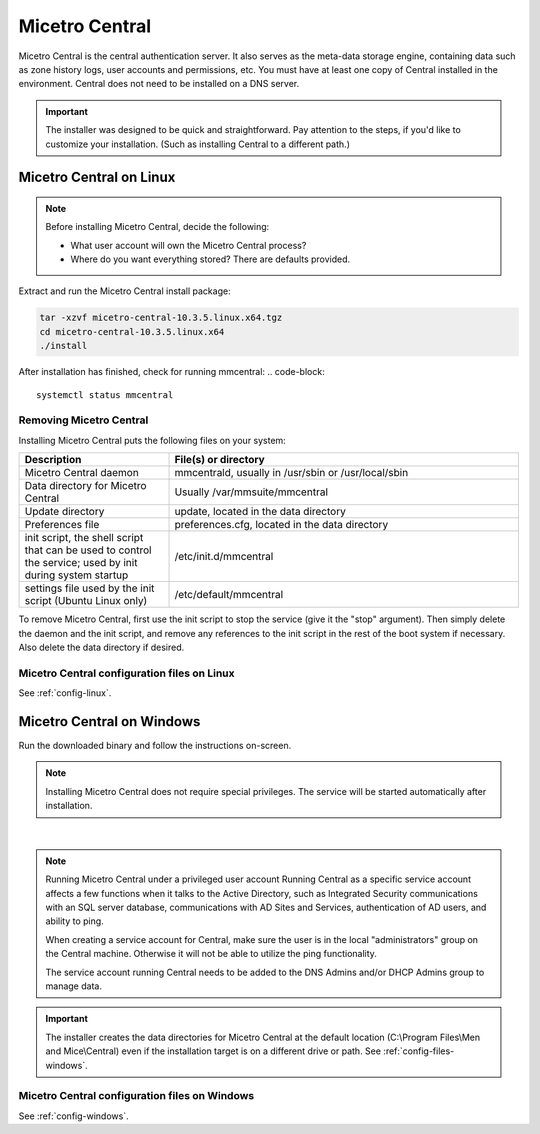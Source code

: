 .. meta::
   :description: How to install Micetro Central, the server component for Micetro
   :keywords: Micetro, Micetro Central, server, installation, how to

.. _install-central:

Micetro Central
================

Micetro Central is the central authentication server. It also serves as the meta-data storage engine, containing data such as zone history logs, user accounts and permissions, etc. You must have at least one copy of Central installed in the environment. Central does not need to be installed on a DNS server.

.. _central-non-standard-install:

.. important::
  The installer was designed to be quick and straightforward. Pay attention to the steps, if you'd like to customize your installation. (Such as installing Central to a different path.)

.. _install-central-linux:

Micetro Central on Linux
-------------------------

.. note::
  Before installing Micetro Central, decide the following:

  * What user account will own the Micetro Central process?

  * Where do you want everything stored? There are defaults provided.

Extract and run the Micetro Central install package:

.. code-block::

  tar -xzvf micetro-central-10.3.5.linux.x64.tgz
  cd micetro-central-10.3.5.linux.x64
  ./install

After installation has finished, check for running mmcentral:
.. code-block::

  systemctl status mmcentral
  


Removing Micetro Central
^^^^^^^^^^^^^^^^^^^^^^^^^

Installing Micetro Central puts the following files on your system:

.. csv-table::
  :header: "Description", "File(s) or directory"
  :widths: 30, 70

  "Micetro Central daemon", "mmcentrald, usually in /usr/sbin or /usr/local/sbin"
  "Data directory for Micetro Central", "Usually /var/mmsuite/mmcentral"
  "Update directory", "update, located in the data directory"
  "Preferences file", "preferences.cfg, located in the data directory"
  "init script, the shell script that can be used to control the service; used by init during system startup", "/etc/init.d/mmcentral"
  "settings file used by the init script (Ubuntu Linux only)", "/etc/default/mmcentral"

To remove Micetro Central, first use the init script to stop the service (give it the "stop" argument). Then simply delete the daemon and the init script, and remove any references to the init script in the rest of the boot system if necessary. Also delete the data directory if desired.

Micetro Central configuration files on Linux
^^^^^^^^^^^^^^^^^^^^^^^^^^^^^^^^^^^^^^^^^^^^^

See :ref:`config-linux`.

.. _install-central-windows:

Micetro Central on Windows
---------------------------

Run the downloaded binary and follow the instructions on-screen.

.. note::
  Installing Micetro Central does not require special privileges. The service will be started automatically after installation.

.. image:: ../../images/install-windows-service.png
  :width: 60%
  :align: center
|
.. note:: Running Micetro Central under a privileged user account
  Running Central as a specific service account affects a few functions when it talks to the Active Directory, such as Integrated Security communications with an SQL server database, communications with AD Sites and Services, authentication of AD users, and ability to ping.

  When creating a service account for Central, make sure the user is in the local "administrators" group on the Central machine. Otherwise it will not be able to utilize the ping functionality.

  The service account running Central needs to be added to the DNS Admins and/or DHCP Admins group to manage data.

.. important::
  The installer creates the data directories for Micetro Central at the default location (C:\\Program Files\\Men and Mice\\Central) even if the installation target is on a different drive or path. See :ref:`config-files-windows`.

Micetro Central configuration files on Windows
^^^^^^^^^^^^^^^^^^^^^^^^^^^^^^^^^^^^^^^^^^^^^^^

See :ref:`config-windows`.

